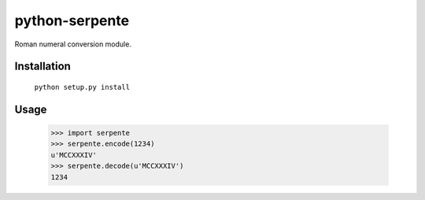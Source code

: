 ===============
python-serpente
===============

Roman numeral conversion module.


Installation
============

    ``python setup.py install``


Usage
=====

    >>> import serpente
    >>> serpente.encode(1234)
    u'MCCXXXIV'
    >>> serpente.decode(u'MCCXXXIV')
    1234